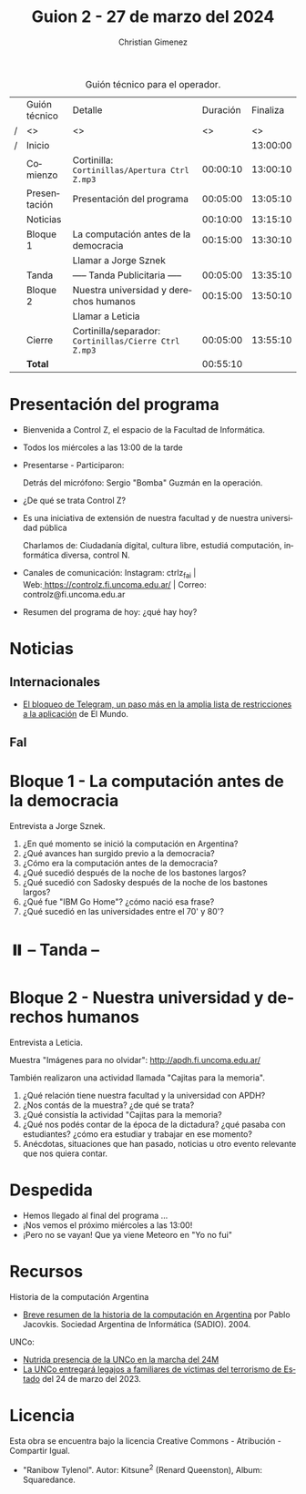 #+title: Guion 2 - 27 de marzo del 2024

#+HTML: <main>

#+caption: Guión técnico para el operador.
|   | Guión técnico | Detalle                                             | Duración | Finaliza |
| / | <>            | <>                                                  |       <> |       <> |
| / | Inicio        |                                                     |          | 13:00:00 |
|---+---------------+-----------------------------------------------------+----------+----------|
|   | Comienzo      | Cortinilla: =Cortinillas/Apertura Ctrl Z.mp3=         | 00:00:10 | 13:00:10 |
|   | Presentación  | Presentación del programa                           | 00:05:00 | 13:05:10 |
|---+---------------+-----------------------------------------------------+----------+----------|
|   | Noticias      |                                                     | 00:10:00 | 13:15:10 |
|---+---------------+-----------------------------------------------------+----------+----------|
|   | Bloque 1      | La computación antes de la democracia               | 00:15:00 | 13:30:10 |
|   |               | \telephone{} Llamar a Jorge Sznek                             |          |          |
|---+---------------+-----------------------------------------------------+----------+----------|
|   | \pausebutton{} Tanda      | ----- Tanda Publicitaria -----                      | 00:05:00 | 13:35:10 |
|---+---------------+-----------------------------------------------------+----------+----------|
|   | Bloque 2      | Nuestra universidad y derechos humanos              | 00:15:00 | 13:50:10 |
|   |               | \telephone{} Llamar a Leticia                                 |          |          |
|---+---------------+-----------------------------------------------------+----------+----------|
|   | Cierre        | Cortinilla/separador: =Cortinillas/Cierre Ctrl Z.mp3= | 00:05:00 | 13:55:10 |
|---+---------------+-----------------------------------------------------+----------+----------|
|---+---------------+-----------------------------------------------------+----------+----------|
|   | *Total*         |                                                     | 00:55:10 |          |
#+TBLFM: @4$5..@12$5=$4 + @-1$5;T::@13$4='(apply '+ '(@4$4..@12$4));T

* Presentación del programa
- Bienvenida a Control Z, el espacio de la Facultad de Informática.
- Todos los miércoles a las 13:00 de la tarde
- Presentarse - Participaron:
  
  Detrás del micrófono: Sergio "Bomba" Guzmán en la operación.
  
- ¿De qué se trata Control Z?

- Es una iniciativa de extensión de nuestra facultad y de nuestra
  universidad pública
  
  Charlamos de: Ciudadanía digital, cultura libre, estudiá computación,
  informática diversa, control N.

- Canales de comunicación: Instagram: ctrlz_fai |
  Web:[[https://www.google.com/url?q=https://controlz.fi.uncoma.edu.ar/&sa=D&source=editors&ust=1710886972631607&usg=AOvVaw0Nd3amx84NFOIIJmebjzYD][ ]][[https://www.google.com/url?q=https://controlz.fi.uncoma.edu.ar/&sa=D&source=editors&ust=1710886972631851&usg=AOvVaw2WckiSK9W10CI0pP35EAyw][https://controlz.fi.uncoma.edu.ar/]] |
  Correo: controlz@fi.uncoma.edu.ar
- Resumen del programa de hoy: ¿qué hay hoy?

* Noticias
:PROPERTIES:
:CUSTOM_ID: h.wm4o5zhm93iq
:CLASS: c17
:END:
** Internacionales
- [[https://www.elmundo.es/tecnologia/2024/03/23/65feee38fc6c83912e8b45e7.html][El bloqueo de Telegram, un paso más en la amplia lista de restricciones a la aplicación]] de El Mundo.


** FaI

* Bloque 1 - La computación antes de la democracia
\telephone{} Entrevista a Jorge Sznek.

1. ¿En qué momento se inició la computación en Argentina?
2. ¿Qué avances han surgido previo a la democracia?
3. ¿Cómo era la computación antes de la democracia?
4. ¿Qué sucedió después de la noche de los bastones largos?
5. ¿Qué sucedió con Sadosky después de la noche de los bastones largos?
6. ¿Qué fue "IBM Go Home"? ¿cómo nació esa frase?
7. ¿Qué sucedió en las universidades entre el 70' y 80'?
   

* ⏸️ -- Tanda --
:PROPERTIES:
:CUSTOM_ID: h.qm0feleg4vjo
:CLASS: c17
:END:
* Bloque 2 - Nuestra universidad y derechos humanos
\telephone{} Entrevista a Leticia.

Muestra "Imágenes para no olvidar": http://apdh.fi.uncoma.edu.ar/

También realizaron una actividad llamada "Cajitas para la memoria".

1. ¿Qué relación tiene nuestra facultad y la universidad con APDH?
2. ¿Nos contás de la muestra? ¿de qué se trata?
3. ¿Qué consistía la actividad "Cajitas para la memoria?
4. ¿Qué nos podés contar de la época de la dictadura? ¿qué pasaba con estudiantes? ¿cómo era estudiar y trabajar en ese momento?
5. Anécdotas, situaciones que han pasado, noticias u otro evento relevante que nos quiera contar.
   

* Despedida
:PROPERTIES:
:CUSTOM_ID: h.su4eyyusfwqo
:CLASS: c17
:END:
- Hemos llegado al final del programa ...
- ¡Nos vemos el próximo miércoles a las 13:00!
- ¡Pero no se vayan! Que ya viene Meteoro en "Yo no fui"


* Recursos

Historia de la computación Argentina

- [[https://web.archive.org/web/20070928020926/http://www.sadio.org.ar/modules.php?op=modload&name=News&file=article&sid=50][Breve resumen de la historia de la computación en Argentina]] por Pablo Jacovkis. Sociedad Argentina de Informática (SADIO). 2004.

UNCo:

- [[https://www.uncoma.edu.ar/nutrida-presencia-de-la-unco-en-la-marcha-del-24m/][Nutrida presencia de la UNCo en la marcha del 24M]]
- [[https://www.uncoma.edu.ar/la-unco-entregara-legajos-a-familiares-de-victimas-del-terrorismo-de-estado/][La UNCo entregará legajos a familiares de víctimas del terrorismo de Estado]] del 24 de marzo del 2023.

* Licencia
Esta obra se encuentra bajo la licencia Creative Commons - Atribución - Compartir Igual.

- "Ranibow Tylenol". Autor: Kitsune^{2} (Renard Queenston), Album: Squaredance.

#+HTML: </main>

* Meta     :noexport:

# ----------------------------------------------------------------------
#+SUBTITLE:
#+AUTHOR: Christian Gimenez
#+EMAIL:
#+DESCRIPTION: 
#+KEYWORDS: 
#+COLUMNS: %40ITEM(Task) %17Effort(Estimated Effort){:} %CLOCKSUM

#+STARTUP: inlineimages hidestars content hideblocks entitiespretty
#+STARTUP: indent fninline latexpreview

#+OPTIONS: H:3 num:t toc:t \n:nil @:t ::t |:t ^:{} -:t f:t *:t <:t
#+OPTIONS: TeX:t LaTeX:t skip:nil d:nil todo:t pri:nil tags:not-in-toc
#+OPTIONS: tex:imagemagick

#+TODO: TODO(t!) CURRENT(c!) PAUSED(p!) | DONE(d!) CANCELED(C!@)

# -- Export
#+LANGUAGE: es
#+EXPORT_SELECT_TAGS: export
#+EXPORT_EXCLUDE_TAGS: noexport
# #+export_file_name: 

# -- HTML Export
#+INFOJS_OPT: view:info toc:t ftoc:t ltoc:t mouse:underline buttons:t path:libs/org-info.js
#+XSLT:

# -- For ox-twbs or HTML Export
# #+HTML_HEAD: <link href="libs/bootstrap.min.css" rel="stylesheet">
# -- -- LaTeX-CSS
# #+HTML_HEAD: <link href="css/style-org.css" rel="stylesheet">

# #+HTML_HEAD: <script src="libs/jquery.min.js"></script> 
# #+HTML_HEAD: <script src="libs/bootstrap.min.js"></script>

#+HTML_HEAD_EXTRA: <link href="../css/guiones-2024.css" rel="stylesheet">

# -- LaTeX Export
# #+LATEX_CLASS: article
#+latex_compiler: lualatex
# #+latex_class_options: [12pt, twoside]

#+latex_header: \usepackage{csquotes}
# #+latex_header: \usepackage[spanish]{babel}
# #+latex_header: \usepackage[margin=2cm]{geometry}
# #+latex_header: \usepackage{fontspec}
#+latex_header: \usepackage{emoji}
# -- biblatex
#+latex_header: \usepackage[backend=biber, style=alphabetic, backref=true]{biblatex}
#+latex_header: \addbibresource{tangled/biblio.bib}
# -- -- Tikz
# #+LATEX_HEADER: \usepackage{tikz}
# #+LATEX_HEADER: \usetikzlibrary{arrows.meta}
# #+LATEX_HEADER: \usetikzlibrary{decorations}
# #+LATEX_HEADER: \usetikzlibrary{decorations.pathmorphing}
# #+LATEX_HEADER: \usetikzlibrary{shapes.geometric}
# #+LATEX_HEADER: \usetikzlibrary{shapes.symbols}
# #+LATEX_HEADER: \usetikzlibrary{positioning}
# #+LATEX_HEADER: \usetikzlibrary{trees}

# #+LATEX_HEADER_EXTRA:

# --  Info Export
#+TEXINFO_DIR_CATEGORY: A category
#+TEXINFO_DIR_TITLE: Guiones: (Guion)
#+TEXINFO_DIR_DESC: One line description.
#+TEXINFO_PRINTED_TITLE: Guiones
#+TEXINFO_FILENAME: Guion.info


# Local Variables:
# org-hide-emphasis-markers: t
# org-use-sub-superscripts: "{}"
# fill-column: 80
# visual-line-fringe-indicators: t
# ispell-local-dictionary: "british"
# org-latex-default-figure-position: "tbp"
# End:
